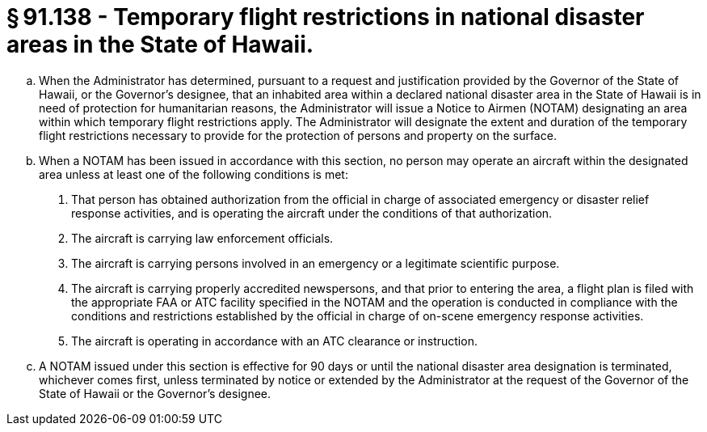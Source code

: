 # § 91.138 - Temporary flight restrictions in national disaster areas in the State of Hawaii.

[loweralpha]
. When the Administrator has determined, pursuant to a request and justification provided by the Governor of the State of Hawaii, or the Governor's designee, that an inhabited area within a declared national disaster area in the State of Hawaii is in need of protection for humanitarian reasons, the Administrator will issue a Notice to Airmen (NOTAM) designating an area within which temporary flight restrictions apply. The Administrator will designate the extent and duration of the temporary flight restrictions necessary to provide for the protection of persons and property on the surface.
. When a NOTAM has been issued in accordance with this section, no person may operate an aircraft within the designated area unless at least one of the following conditions is met:
[arabic]
.. That person has obtained authorization from the official in charge of associated emergency or disaster relief response activities, and is operating the aircraft under the conditions of that authorization.
.. The aircraft is carrying law enforcement officials.
.. The aircraft is carrying persons involved in an emergency or a legitimate scientific purpose.
.. The aircraft is carrying properly accredited newspersons, and that prior to entering the area, a flight plan is filed with the appropriate FAA or ATC facility specified in the NOTAM and the operation is conducted in compliance with the conditions and restrictions established by the official in charge of on-scene emergency response activities.
.. The aircraft is operating in accordance with an ATC clearance or instruction.
. A NOTAM issued under this section is effective for 90 days or until the national disaster area designation is terminated, whichever comes first, unless terminated by notice or extended by the Administrator at the request of the Governor of the State of Hawaii or the Governor's designee.


